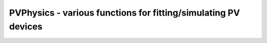 PVPhysics - various functions for fitting/simulating PV devices
===============================================================

.. image:: https://img.shields.io/badge/License-GPLv3-red.svg
